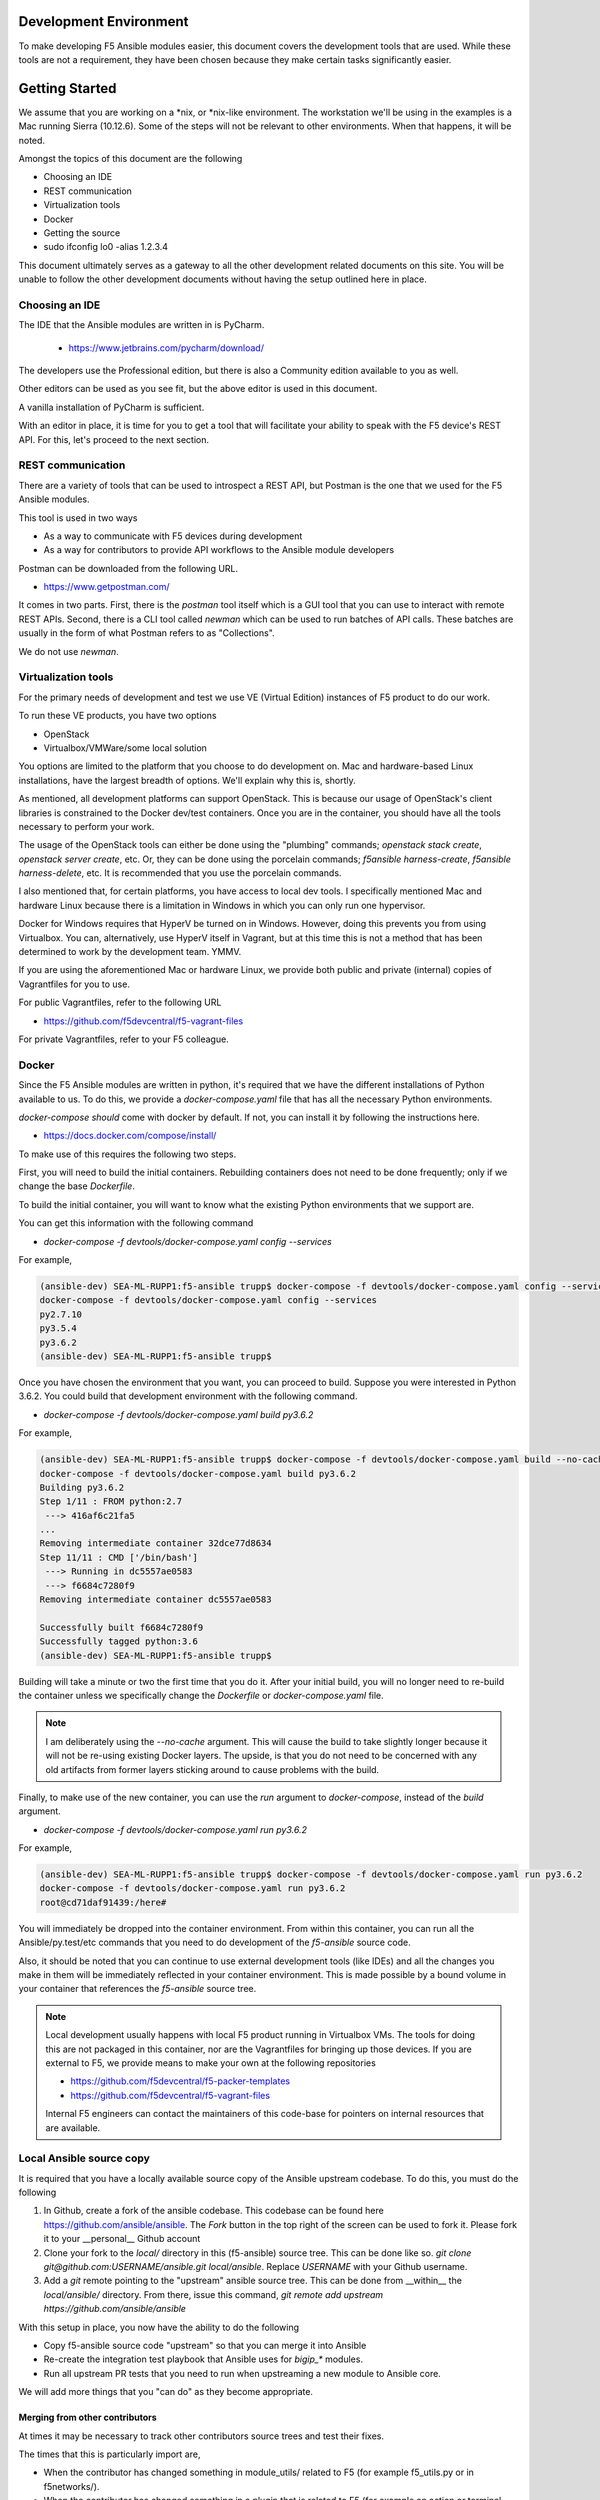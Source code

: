 Development Environment
=======================

To make developing F5 Ansible modules easier, this document covers the development
tools that are used. While these tools are not a requirement, they have been chosen
because they make certain tasks significantly easier.

Getting Started
===============

We assume that you are working on a \*nix, or \*nix-like environment. The workstation
we'll be using in the examples is a Mac running Sierra (10.12.6). Some of the steps
will not be relevant to other environments. When that happens, it will be noted.

Amongst the topics of this document are the following

* Choosing an IDE
* REST communication
* Virtualization tools
* Docker
* Getting the source
* sudo ifconfig lo0 -alias 1.2.3.4

This document ultimately serves as a gateway to all the other development related
documents on this site. You will be unable to follow the other development documents
without having the setup outlined here in place.

Choosing an IDE
---------------

The IDE that the Ansible modules are written in is PyCharm.

  * https://www.jetbrains.com/pycharm/download/

The developers use the Professional edition, but there is also a Community edition
available to you as well.

Other editors can be used as you see fit, but the above editor is used in this
document.

A vanilla installation of PyCharm is sufficient.

With an editor in place, it is time for you to get a tool that will facilitate your
ability to speak with the F5 device's REST API. For this, let's proceed to the
next section.

REST communication
------------------

There are a variety of tools that can be used to introspect a REST API, but Postman
is the one that we used for the F5 Ansible modules.

This tool is used in two ways

* As a way to communicate with F5 devices during development
* As a way for contributors to provide API workflows to the Ansible module developers

Postman can be downloaded from the following URL.

* https://www.getpostman.com/

It comes in two parts. First, there is the `postman` tool itself which is a GUI tool
that you can use to interact with remote REST APIs. Second, there is a CLI tool
called `newman` which can be used to run batches of API calls. These batches are
usually in the form of what Postman refers to as "Collections".

We do not use `newman`.

Virtualization tools
--------------------

For the primary needs of development and test we use VE (Virtual Edition) instances
of F5 product to do our work.

To run these VE products, you have two options

- OpenStack
- Virtualbox/VMWare/some local solution

You options are limited to the platform that you choose to do development on. Mac
and hardware-based Linux installations, have the largest breadth of options. We'll
explain why this is, shortly.

As mentioned, all development platforms can support OpenStack. This is because our
usage of OpenStack's client libraries is constrained to the Docker dev/test
containers. Once you are in the container, you should have all the tools necessary
to perform your work.

The usage of the OpenStack tools can either be done using the "plumbing" commands;
`openstack stack create`, `openstack server create`, etc. Or, they can be done
using the porcelain commands; `f5ansible harness-create`, `f5ansible harness-delete`,
etc. It is recommended that you use the porcelain commands.

I also mentioned that, for certain platforms, you have access to local dev tools.
I specifically mentioned Mac and hardware Linux because there is a limitation in
Windows in which you can only run one hypervisor.

Docker for Windows requires that HyperV be turned on in Windows. However, doing this
prevents you from using Virtualbox. You can, alternatively, use HyperV itself in
Vagrant, but at this time this is not a method that has been determined to work
by the development team. YMMV.

If you are using the aforementioned Mac or hardware Linux, we provide both public
and private (internal) copies of Vagrantfiles for you to use.

For public Vagrantfiles, refer to the following URL

* https://github.com/f5devcentral/f5-vagrant-files

For private Vagrantfiles, refer to your F5 colleague.

Docker
------

Since the F5 Ansible modules are written in python, it's required that we have
the different installations of Python available to us. To do this, we provide
a `docker-compose.yaml` file that has all the necessary Python environments.

`docker-compose` *should* come with docker by default. If not, you can install it
by following the instructions here.

* https://docs.docker.com/compose/install/

To make use of this requires the following two steps.

First, you will need to build the initial containers. Rebuilding containers does
not need to be done frequently; only if we change the base `Dockerfile`.

To build the initial container, you will want to know what the existing Python
environments that we support are.

You can get this information with the following command

* `docker-compose -f devtools/docker-compose.yaml config --services`

For example,

.. code-block:: bash

   (ansible-dev) SEA-ML-RUPP1:f5-ansible trupp$ docker-compose -f devtools/docker-compose.yaml config --services
   docker-compose -f devtools/docker-compose.yaml config --services
   py2.7.10
   py3.5.4
   py3.6.2
   (ansible-dev) SEA-ML-RUPP1:f5-ansible trupp$

Once you have chosen the environment that you want, you can proceed to build.
Suppose you were interested in Python 3.6.2. You could build that development
environment with the following command.

* `docker-compose -f devtools/docker-compose.yaml build py3.6.2`

For example,

.. code-block:: bash

   (ansible-dev) SEA-ML-RUPP1:f5-ansible trupp$ docker-compose -f devtools/docker-compose.yaml build --no-cache py3.6.2
   docker-compose -f devtools/docker-compose.yaml build py3.6.2
   Building py3.6.2
   Step 1/11 : FROM python:2.7
    ---> 416af6c21fa5
   ...
   Removing intermediate container 32dce77d8634
   Step 11/11 : CMD ['/bin/bash']
    ---> Running in dc5557ae0583
    ---> f6684c7280f9
   Removing intermediate container dc5557ae0583

   Successfully built f6684c7280f9
   Successfully tagged python:3.6
   (ansible-dev) SEA-ML-RUPP1:f5-ansible trupp$

Building will take a minute or two the first time that you do it. After your
initial build, you will no longer need to re-build the container unless we
specifically change the `Dockerfile` or `docker-compose.yaml` file.

.. note::

   I am deliberately using the `--no-cache` argument. This will cause the
   build to take slightly longer because it will not be re-using existing Docker
   layers. The upside, is that you do not need to be concerned with any old artifacts
   from former layers sticking around to cause problems with the build.

Finally, to make use of the new container, you can use the `run` argument to
`docker-compose`, instead of the `build` argument.

* `docker-compose -f devtools/docker-compose.yaml run py3.6.2`

For example,

.. code-block:: bash

   (ansible-dev) SEA-ML-RUPP1:f5-ansible trupp$ docker-compose -f devtools/docker-compose.yaml run py3.6.2
   docker-compose -f devtools/docker-compose.yaml run py3.6.2
   root@cd71daf91439:/here#

You will immediately be dropped into the container environment. From within this
container, you can run all the Ansible/py.test/etc commands that you need to do
development of the `f5-ansible` source code.

Also, it should be noted that you can continue to use external development tools
(like IDEs) and all the changes you make in them will be immediately reflected
in your container environment. This is made possible by a bound volume in your
container that references the `f5-ansible` source tree.

.. note::

   Local development usually happens with local F5 product running in Virtualbox
   VMs. The tools for doing this are not packaged in this container, nor are the
   Vagrantfiles for bringing up those devices. If you are external to F5, we
   provide means to make your own at the following repositories

   * https://github.com/f5devcentral/f5-packer-templates
   * https://github.com/f5devcentral/f5-vagrant-files

   Internal F5 engineers can contact the maintainers of this code-base for
   pointers on internal resources that are available.

Local Ansible source copy
-------------------------

It is required that you have a locally available source copy of the Ansible upstream
codebase. To do this, you must do the following

1. In Github, create a fork of the ansible codebase. This codebase can be found
   here https://github.com/ansible/ansible. The `Fork` button in the top right of
   the screen can be used to fork it. Please fork it to your __personal__ Github
   account

2. Clone your fork to the `local/` directory in this (f5-ansible) source tree. This
   can be done like so. `git clone git@github.com:USERNAME/ansible.git local/ansible`.
   Replace `USERNAME` with your Github username.

3. Add a `git` remote pointing to the "upstream" ansible source tree. This can be done
   from __within__ the `local/ansible/` directory. From there, issue this command,
   `git remote add upstream https://github.com/ansible/ansible`

With this setup in place, you now have the ability to do the following

- Copy f5-ansible source code "upstream" so that you can merge it into Ansible
- Re-create the integration test playbook that Ansible uses for `bigip_*` modules.
- Run all upstream PR tests that you need to run when upstreaming a new module to
  Ansible core.

We will add more things that you "can do" as they become appropriate.

Merging from other contributors
~~~~~~~~~~~~~~~~~~~~~~~~~~~~~~~

At times it may be necessary to track other contributors source trees and test
their fixes.

The times that this is particularly import are,

* When the contributor has changed something in module_utils/ related to F5
  (for example f5_utils.py or in f5networks/).
* When the contributor has changed something in a plugin that is related to F5
  (for example an action or terminal plugin).

The reason that the procedure below is important is because it allows you to test
their changes without needing to care about exposing any internal services (such
as testing harnesses) to the outside world. Since that is strictly forbidden, it's
easier to just do the following.

* With the above local checkout of the Ansible source code in place, start by
  changing into that source code directory and adding a git `remote` for the
  repo that you want to test stuff from.

  .. code-block:: bash

     cd local/ansible
     git remote add CONTRIBUTOR https://github.com/CONTRIBUTOR/ansible.git`

* Next, fetch the content of their repository so that you can use it locally

  .. code-block:: bash

     git fetch CONTRIBUTOR

* Next, ask the contributor which branch they have been doing their development
  on. Suppose it was called `feature.foo-bar-baz`. With this information in mind,
  you would next checkout the given branch and supply the `--track` argument to
  git. This will create a local copy of the branch just for you, and will
  additionally configure `git` so that a `git pull` will pull directly from the
  CONTRIBUTOR's repo and specific branch you are using.

  .. code-block:: bash

     git checkout --track CONTRIBUTOR/feature.foo-bar-baz

* You are have the CONTRIBUTOR source at the ready. It is recommended that you
  install it in a separate `virtualenv`. We can make use of the `mkvirtualenv`
  command for this. Note that I am referencing the `requirements.test.txt` file
  from the `f5-ansible` repository.

  .. code-block:: bash

     mkvirtualenv ansible-CONTRIBUTOR
     pip install -r ../../requirements.test.txt

* With your virtualenv created, install the CONTRIBUTORS branch that you checked
  out earlier. Replace F5_ANSIBLE_PATH with the local path to your f5-ansible
  fork.

  .. code-block:: bash

     pip install file:///F5_ANSIBLE_PATH/local/ansible

* You are now fully ready to test anything that the CONTRIBUTOR wants you to
  test.

f5ansible command
-----------------

This repository provides a convenience command for you to use both inside and outside
the dev/test containers that are used in this repo.

The command is called `f5ansible` and it is located in the `devtools/bin` directory
of this repository.

It is recommended that you add the `bash` completions as well as the path to this
command to you local `$PATH` variable. This can be done by adding the following
to your `~/.bashrc` file,

.. code-block:: bash

   eval "$(_F5ANSIBLE_COMPLETE=source /PATH/TO/f5-ansible/devtools/bin/f5ansible)"
   export PATH=$PATH:/PATH/TO/f5-ansible/devtools/bin/

Be sure to change the `/PATH/TO` value above to reflect the settings that you have
on **your** system.

With this configuration in place, you can restart your terminal. Once you have, you
will find that you now have an `f5ansible` command available in your $PATH (which
means that you can use the TAB key to auto-complete it).

Additionally, you can tab complete the `f5ansbile` command, and then continue to
press TAB twice or more to get the list of sub-commands that the `f5ansible` command
provides.

For example,

.. code-block:: bash

   SEA-ML-00028116:f5-ansible trupp$ f5ansible
   container-run    module-stub      module-upstream
   SEA-ML-00028116:f5-ansible trupp$ f5ansible


Questions
=========

Below are a variety of development environment related questions that I've been
asked and answers to each

* What is the smallest incarnation of an F5 that I can use in my lab to
  test playbooks?

I use vagrant boxes for this if I'm doing local testing. For vagrant boxes you
need to build your own, however we provide packerfiles to do that

https://github.com/f5devcentral/f5-packer-templates

and the associated vagrant files

https://github.com/f5devcentral/f5-vagrant-files

Otherwise, I use VE's on OpenStack. The base VE image should be sufficient to
run on OpenStack. I use the OVA's that we distribute because that's what works
with our OpenStack distro.

* Is there a way to get one of those and/or licensing for virtual devices?

You can get any pre-built images from downloads.f5.com (free registration) but
you will indeed need a license to make much use of it. Licenses can be acquired
through sales or, in special cases, through a business partnership with F5.
